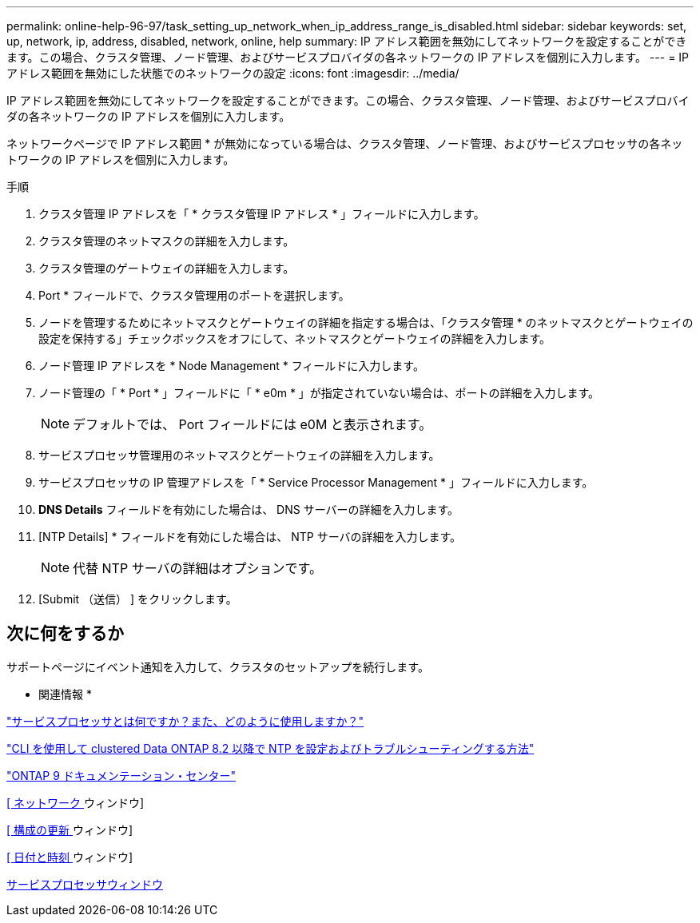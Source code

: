 ---
permalink: online-help-96-97/task_setting_up_network_when_ip_address_range_is_disabled.html 
sidebar: sidebar 
keywords: set, up, network, ip, address, disabled, network, online, help 
summary: IP アドレス範囲を無効にしてネットワークを設定することができます。この場合、クラスタ管理、ノード管理、およびサービスプロバイダの各ネットワークの IP アドレスを個別に入力します。 
---
= IP アドレス範囲を無効にした状態でのネットワークの設定
:icons: font
:imagesdir: ../media/


[role="lead"]
IP アドレス範囲を無効にしてネットワークを設定することができます。この場合、クラスタ管理、ノード管理、およびサービスプロバイダの各ネットワークの IP アドレスを個別に入力します。

ネットワークページで IP アドレス範囲 * が無効になっている場合は、クラスタ管理、ノード管理、およびサービスプロセッサの各ネットワークの IP アドレスを個別に入力します。

.手順
. クラスタ管理 IP アドレスを「 * クラスタ管理 IP アドレス * 」フィールドに入力します。
. クラスタ管理のネットマスクの詳細を入力します。
. クラスタ管理のゲートウェイの詳細を入力します。
. Port * フィールドで、クラスタ管理用のポートを選択します。
. ノードを管理するためにネットマスクとゲートウェイの詳細を指定する場合は、「クラスタ管理 * のネットマスクとゲートウェイの設定を保持する」チェックボックスをオフにして、ネットマスクとゲートウェイの詳細を入力します。
. ノード管理 IP アドレスを * Node Management * フィールドに入力します。
. ノード管理の「 * Port * 」フィールドに「 * e0m * 」が指定されていない場合は、ポートの詳細を入力します。
+
[NOTE]
====
デフォルトでは、 Port フィールドには e0M と表示されます。

====
. サービスプロセッサ管理用のネットマスクとゲートウェイの詳細を入力します。
. サービスプロセッサの IP 管理アドレスを「 * Service Processor Management * 」フィールドに入力します。
. *DNS Details* フィールドを有効にした場合は、 DNS サーバーの詳細を入力します。
. [NTP Details] * フィールドを有効にした場合は、 NTP サーバの詳細を入力します。
+
[NOTE]
====
代替 NTP サーバの詳細はオプションです。

====
. [Submit （送信） ] をクリックします。




== 次に何をするか

サポートページにイベント通知を入力して、クラスタのセットアップを続行します。

* 関連情報 *

https://kb.netapp.com/Advice_and_Troubleshooting/Data_Storage_Systems/FAS_Systems/What_is_a_Service_Processor_and_how_do_I_use_it%3F["サービスプロセッサとは何ですか？また、どのように使用しますか？"]

https://kb.netapp.com/Advice_and_Troubleshooting/Data_Storage_Software/ONTAP_OS/How_to_configure_and_troubleshoot_NTP_on_clustered_Data_ONTAP_8.2_and_later_using_CLI["CLI を使用して clustered Data ONTAP 8.2 以降で NTP を設定およびトラブルシューティングする方法"]

https://docs.netapp.com/ontap-9/index.jsp["ONTAP 9 ドキュメンテーション・センター"]

xref:reference_network_window.adoc[[ ネットワーク ] ウィンドウ]

xref:reference_configuration_updates_window.adoc[[ 構成の更新 ] ウィンドウ]

xref:reference_date_time_window.adoc[[ 日付と時刻 ] ウィンドウ]

xref:reference_service_processors_window.adoc[サービスプロセッサウィンドウ]
